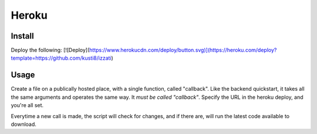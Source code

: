 Heroku
==========================

Install
------------
Deploy the following:
[![Deploy](https://www.herokucdn.com/deploy/button.svg)](https://heroku.com/deploy?template=https://github.com/kusti8/izzati)

Usage
------------
Create a file on a publically hosted place, with a single function, called "callback".
Like the backend quickstart, it takes all the same arguments and operates
the same way. It *must be called "callback"*. Specify the URL in the heroku
deploy, and you're all set.

Everytime a new call is made, the script will check for changes, and if there are,
will run the latest code available to download.
